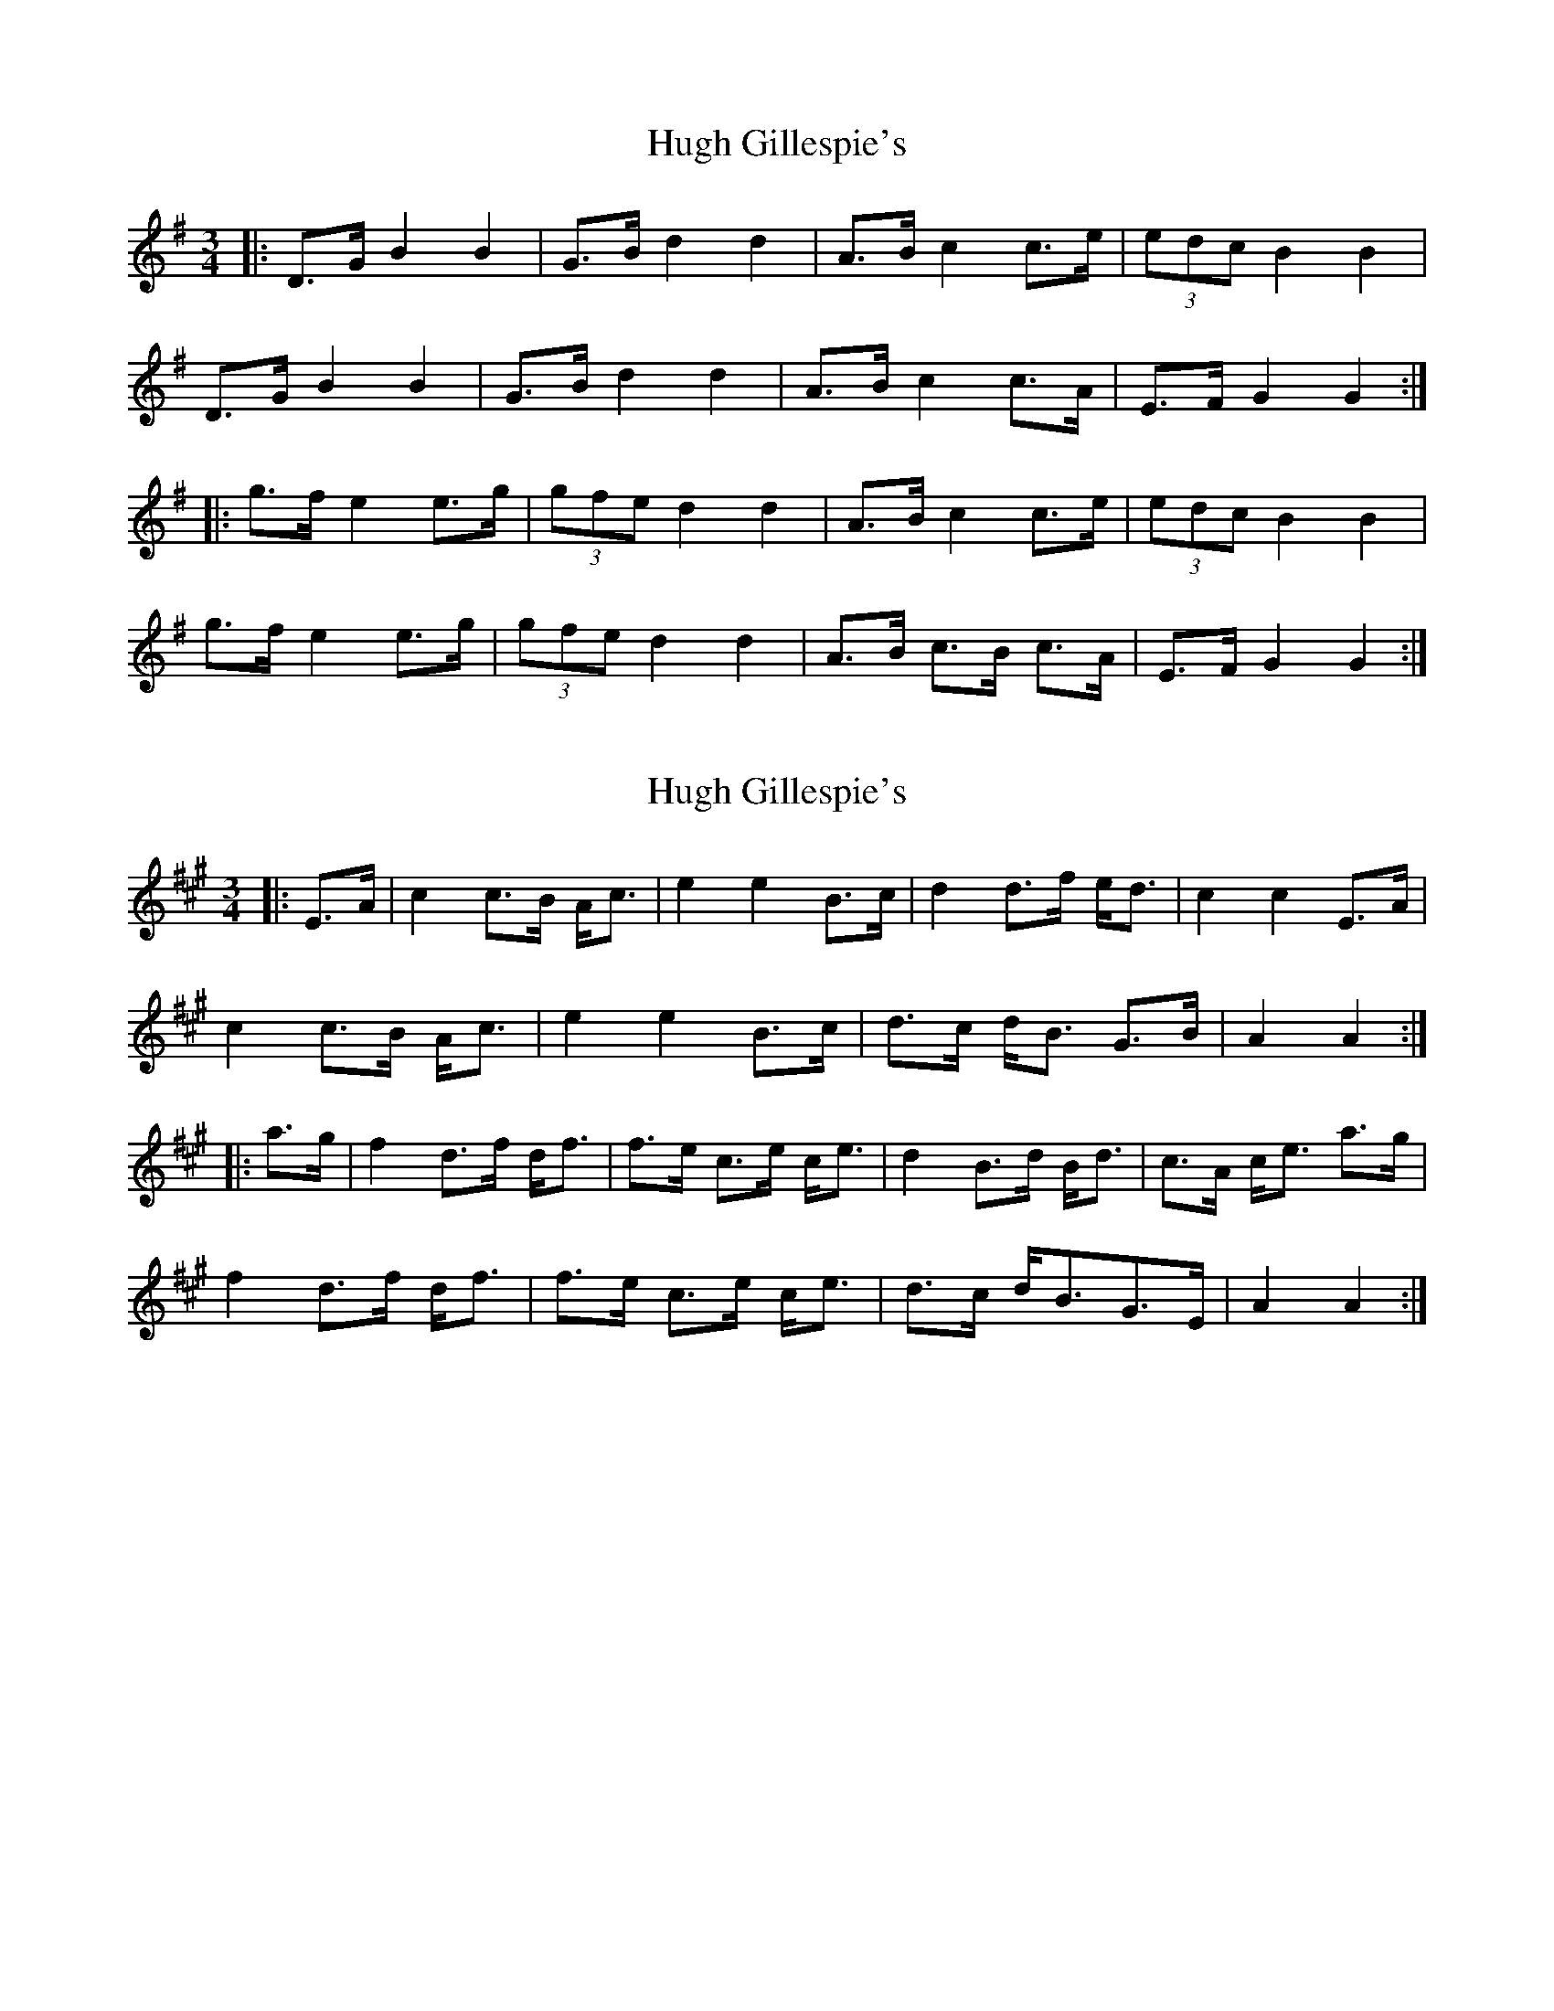 X: 1
T: Hugh Gillespie's
Z: ceolachan
S: https://thesession.org/tunes/3293#setting3293
R: mazurka
M: 3/4
L: 1/8
K: Gmaj
|: D>G B2 B2 | G>B d2 d2 | A>B c2 c>e | (3edc B2 B2 |
D>G B2 B2 | G>B d2 d2 | A>B c2 c>A | E>F G2 G2 :|
|: g>f e2 e>g | (3gfe d2 d2 | A>B c2 c>e | (3edc B2 B2 |
g>f e2 e>g | (3gfe d2 d2 | A>B c>B c>A | E>F G2 G2 :|
X: 2
T: Hugh Gillespie's
Z: ceolachan
S: https://thesession.org/tunes/3293#setting16354
R: mazurka
M: 3/4
L: 1/8
K: Amaj
|: E>A |c2 c>B A<c | e2 e2 B>c | d2 d>f e<d |c2 c2 E>A |
c2 c>B A<c | e2 e2 B>c | d>c d<B G>B | A2 A2 :|
|: a>g |f2 d>f d<f | f>e c>e c<e | d2 B>d B<d | c>A c<e a>g |
f2 d>f d<f | f>e c>e c<e | d>c d<BG>E | A2 A2 :|
X: 3
T: Hugh Gillespie's
Z: ceolachan
S: https://thesession.org/tunes/3293#setting16355
R: mazurka
M: 3/4
L: 1/8
K: Gmaj
|: D>G B2 B2 | G>B d2 d2 | e>d c2 c>e | d>c B2 B2 |
D>G B2 BA | G>B d2 d2 | e>d c>B c>A | F>D G2 G2 :|
|: B>d g2 g2 | f>e d2 d2 | e>d c2 c>e | d>c B2 B2 |
B>d g2 g2 | f>e d2 d2 | e>d c>B c>A | F>D G2 G2 :|
X: 4
T: Hugh Gillespie's
Z: ceolachan
S: https://thesession.org/tunes/3293#setting16356
R: mazurka
M: 3/4
L: 1/8
K: Gmaj
|: D>G B2 B2 | G>B d2 d2 | e>d c2 c>e | d>c B2 B2 |
D>G B2 B2 | G>B d2 d2 | e>d c>B c>A | F>A G2 G2 :|
|: B>d g2 g2 | f>e d2 d2 | e>d c2 c2 | d>c B2 B2 |
B>d g2 g2 | (3gfe d2 d2 | e>d c>B c>A | F>A G2 G2 :|
X: 5
T: Hugh Gillespie's
Z: ceolachan
S: https://thesession.org/tunes/3293#setting16357
R: mazurka
M: 3/4
L: 1/8
K: Gmaj
|: D>G |B2 B2 G>B | d2 d2 A>B | c2 c>e (3edc | B2 B2 D>G |
B2 B2 G>B | d2 d2 A>B | c2 c>A E>F | G2 G2 :|
|: g>f |e2 e>g (3gfe | d2 d2 A>B | c2 c>e (3edc | B2 B2 g>f |
e2 e>g (3gfe | d2 d2 A>B | c>B c>A E>F | G2 G2 :|
X: 6
T: Hugh Gillespie's
Z: Nigel Gatherer
S: https://thesession.org/tunes/3293#setting16358
R: mazurka
M: 3/4
L: 1/8
K: Amaj
E>A | c2 c>BA>c | e2 e2 B>c | d>cd>fe>d |c>e a2E>A | c2 c>BA>c | e2 e2 B>c | d>cd>BGB |1 B>AA>F :|2 B>AA ||ga>g | f2 d>fd>f | f>ec>ec>e | d2 B>dB>d | c>e a2a>g | (3faf d>fd>f | f>ec>ec>e | d>cd>BG>B | B>AA :|
